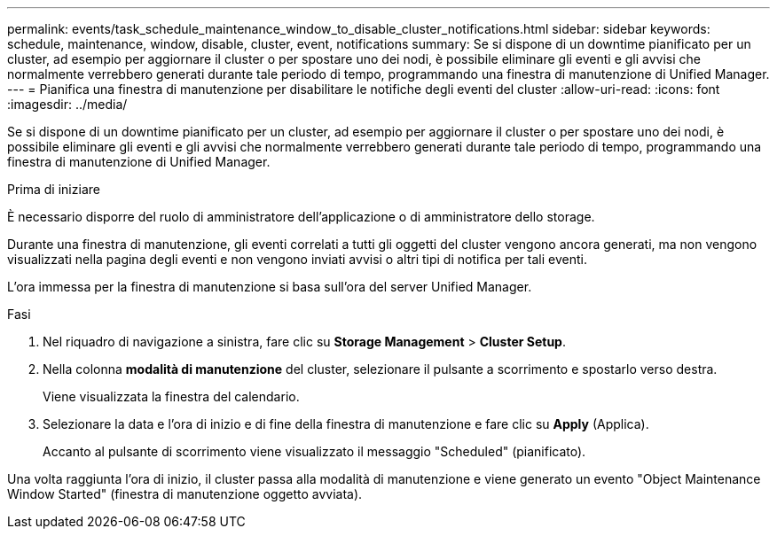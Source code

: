 ---
permalink: events/task_schedule_maintenance_window_to_disable_cluster_notifications.html 
sidebar: sidebar 
keywords: schedule, maintenance, window, disable, cluster, event, notifications 
summary: Se si dispone di un downtime pianificato per un cluster, ad esempio per aggiornare il cluster o per spostare uno dei nodi, è possibile eliminare gli eventi e gli avvisi che normalmente verrebbero generati durante tale periodo di tempo, programmando una finestra di manutenzione di Unified Manager. 
---
= Pianifica una finestra di manutenzione per disabilitare le notifiche degli eventi del cluster
:allow-uri-read: 
:icons: font
:imagesdir: ../media/


[role="lead"]
Se si dispone di un downtime pianificato per un cluster, ad esempio per aggiornare il cluster o per spostare uno dei nodi, è possibile eliminare gli eventi e gli avvisi che normalmente verrebbero generati durante tale periodo di tempo, programmando una finestra di manutenzione di Unified Manager.

.Prima di iniziare
È necessario disporre del ruolo di amministratore dell'applicazione o di amministratore dello storage.

Durante una finestra di manutenzione, gli eventi correlati a tutti gli oggetti del cluster vengono ancora generati, ma non vengono visualizzati nella pagina degli eventi e non vengono inviati avvisi o altri tipi di notifica per tali eventi.

L'ora immessa per la finestra di manutenzione si basa sull'ora del server Unified Manager.

.Fasi
. Nel riquadro di navigazione a sinistra, fare clic su *Storage Management* > *Cluster Setup*.
. Nella colonna *modalità di manutenzione* del cluster, selezionare il pulsante a scorrimento e spostarlo verso destra.
+
Viene visualizzata la finestra del calendario.

. Selezionare la data e l'ora di inizio e di fine della finestra di manutenzione e fare clic su *Apply* (Applica).
+
Accanto al pulsante di scorrimento viene visualizzato il messaggio "Scheduled" (pianificato).



Una volta raggiunta l'ora di inizio, il cluster passa alla modalità di manutenzione e viene generato un evento "Object Maintenance Window Started" (finestra di manutenzione oggetto avviata).
